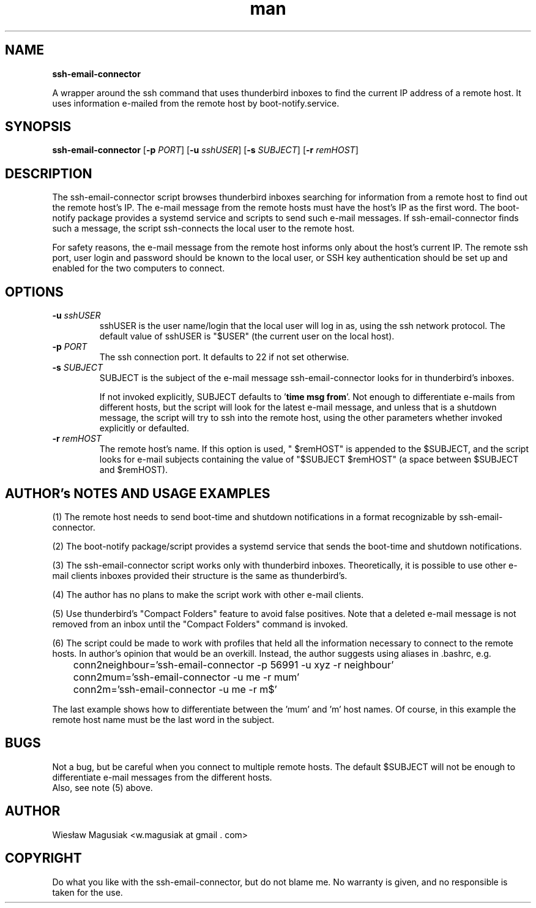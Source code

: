 .\" Man pages for ssh-email-connector

.TH man 1 "2013-11-01" "1.0" "ssh-email-connector man pages"

.SH NAME
.B "ssh-email-connector"

A wrapper around the ssh command that uses thunderbird inboxes to find the current IP address of a remote host. It uses information e-mailed from the remote host by boot-notify.service.

.SH SYNOPSIS
\fBssh-email-connector\fR 
[\fB-p \fIPORT\fR] [\fB-u \fIsshUSER\fR] [\fB-s \fISUBJECT\fR] [\fB-r \fIremHOST\fR] 

.SH "DESCRIPTION"
The ssh-email-connector script browses thunderbird inboxes searching for information from a remote host to find out the remote host's IP. The e-mail message from the remote hosts must have the host's IP as the first word. The boot-notify package provides a systemd service and scripts to send such e-mail messages. If ssh-email-connector finds such a message, the script ssh-connects the local user to the remote host.
.br

For safety reasons, the e-mail message from the remote host informs only about the host's current IP. The remote ssh port, user login and password should be known to the local user, or SSH key authentication should be set up and enabled for the two computers to connect.


.SH OPTIONS
.TP
.B -u \fIsshUSER\fR
sshUSER is the user name/login that the local user will log in as, using the ssh network protocol. The default value of sshUSER is "$USER" (the current user on the local host).
.TP
.B -p \fIPORT\fR
The ssh connection port. It defaults to 22 if not set otherwise.
.TP
.B -s \fISUBJECT\fR
SUBJECT is the subject of the e-mail message ssh-email-connector looks for in thunderbird's inboxes.
.PP
.RS
If not invoked explicitly, SUBJECT defaults to '\fBtime msg from\fR'. Not enough to differentiate e-mails from different hosts, but the script will look for the latest e-mail message, and unless that is a shutdown message, the script will try to ssh into the remote host, using the other parameters whether invoked explicitly or defaulted.
.RE
.TP
.B -r \fIremHOST\fR
The remote host's name. If this option is used, " $remHOST" is appended to the $SUBJECT, and the script looks for e-mail subjects containing the value of "$SUBJECT $remHOST" (a space between $SUBJECT and $remHOST).

.SH AUTHOR's NOTES AND USAGE EXAMPLES
.br
(1) The remote host needs to send boot-time and shutdown notifications in a format recognizable by ssh-email-connector.
.br

(2) The boot-notify package/script provides a systemd service that sends the boot-time and shutdown notifications.
.br

(3) The ssh-email-connector script works only with thunderbird inboxes. Theoretically, it is possible to use other e-mail clients inboxes provided their structure is the same as thunderbird's.
.br

(4) The author has no plans to make the script work with other e-mail clients.
.br

(5) Use thunderbird's "Compact Folders" feature to avoid false positives. Note that a deleted e-mail message is not removed from an inbox until the "Compact Folders" command is invoked.
.br

.br
(6) The script could be made to work with profiles that held all the information necessary to connect to the remote hosts. In author's opinion that would be an overkill. Instead, the author suggests using aliases in .bashrc, e.g.
.PP
.RE
	conn2neighbour='ssh-email-connector -p 56991 -u xyz -r neighbour'
.br
	conn2mum='ssh-email-connector -u me -r mum'
.br
	conn2m='ssh-email-connector -u me -r m$'
.RE

.br
The last example shows how to differentiate between the 'mum' and 'm' host names. Of course, in this example the remote host name must be the last word in the subject.
./"SEE ALSO
./"A list of related commands or functions.

.SH BUGS
.br
Not a bug, but be careful when you connect to multiple remote hosts. The default $SUBJECT will not be enough to differentiate e-mail messages from the different hosts.
.br
Also, see note (5) above.

.SH AUTHOR
.AU
Wiesław Magusiak <w.magusiak at gmail . com>

.SH COPYRIGHT
Do what you like with the ssh-email-connector, but do not blame me. No warranty is given, and no responsible is taken for the use.
